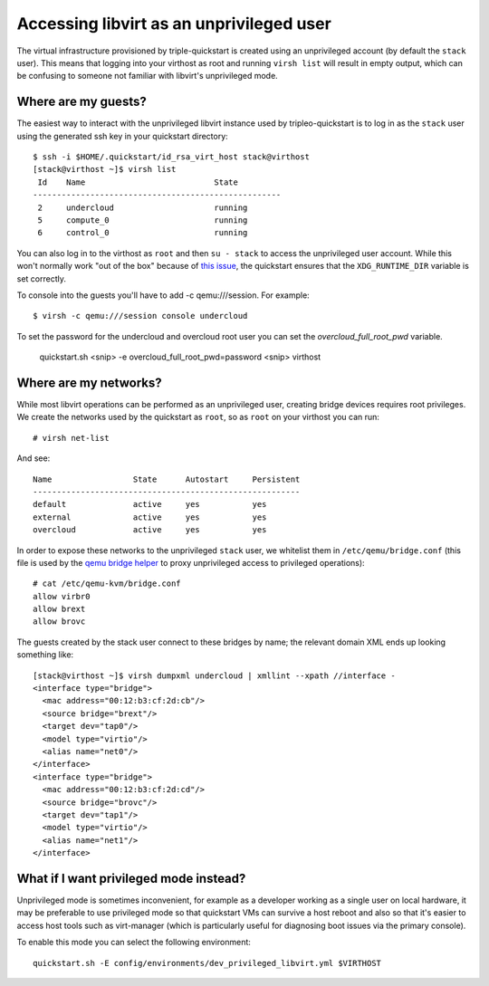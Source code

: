 Accessing libvirt as an unprivileged user
=========================================

The virtual infrastructure provisioned by triple-quickstart is created
using an unprivileged account (by default the ``stack`` user). This
means that logging into your virthost as root and running ``virsh list``
will result in empty output, which can be confusing to someone not
familiar with libvirt's unprivileged mode.

Where are my guests?
--------------------

The easiest way to interact with the unprivileged libvirt instance used
by tripleo-quickstart is to log in as the ``stack`` user using the
generated ssh key in your quickstart directory::

    $ ssh -i $HOME/.quickstart/id_rsa_virt_host stack@virthost
    [stack@virthost ~]$ virsh list
     Id    Name                           State
    ----------------------------------------------------
     2     undercloud                     running
     5     compute_0                      running
     6     control_0                      running

You can also log in to the virthost as ``root`` and then ``su - stack``
to access the unprivileged user account. While this won't normally work
"out of the box" because of `this
issue <https://www.redhat.com/archives/libvirt-users/2016-March/msg00056.html>`__,
the quickstart ensures that the ``XDG_RUNTIME_DIR`` variable is set
correctly.

To console into the guests you'll have to add -c qemu:///session.
For example::

    $ virsh -c qemu:///session console undercloud

To set the password for the undercloud and overcloud root user you can set
the `overcloud_full_root_pwd` variable.

    quickstart.sh <snip> -e overcloud_full_root_pwd=password <snip> virthost

Where are my networks?
----------------------

While most libvirt operations can be performed as an unprivileged user,
creating bridge devices requires root privileges. We create the networks
used by the quickstart as ``root``, so as ``root`` on your virthost you
can run::

    # virsh net-list

And see::

     Name                 State      Autostart     Persistent
     --------------------------------------------------------
     default              active     yes           yes
     external             active     yes           yes
     overcloud            active     yes           yes

In order to expose these networks to the unprivileged ``stack`` user, we
whitelist them in ``/etc/qemu/bridge.conf`` (this file is used by the
`qemu bridge
helper <http://wiki.qemu.org/Features-Done/HelperNetworking>`__ to proxy
unprivileged access to privileged operations)::

    # cat /etc/qemu-kvm/bridge.conf
    allow virbr0
    allow brext
    allow brovc

The guests created by the stack user connect to these bridges by name;
the relevant domain XML ends up looking something like::

    [stack@virthost ~]$ virsh dumpxml undercloud | xmllint --xpath //interface -
    <interface type="bridge">
      <mac address="00:12:b3:cf:2d:cb"/>
      <source bridge="brext"/>
      <target dev="tap0"/>
      <model type="virtio"/>
      <alias name="net0"/>
    </interface>
    <interface type="bridge">
      <mac address="00:12:b3:cf:2d:cd"/>
      <source bridge="brovc"/>
      <target dev="tap1"/>
      <model type="virtio"/>
      <alias name="net1"/>
    </interface>

What if I want privileged mode instead?
---------------------------------------

Unprivileged mode is sometimes inconvenient, for example as a developer
working as a single user on local hardware, it may be preferable
to use privileged mode so that quickstart VMs can survive a host reboot
and also so that it's easier to access host tools such as virt-manager
(which is particularly useful for diagnosing boot issues via the primary
console).

To enable this mode you can select the following environment::

  quickstart.sh -E config/environments/dev_privileged_libvirt.yml $VIRTHOST
